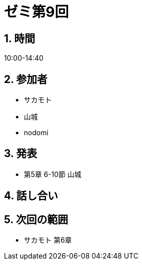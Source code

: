 = ゼミ第9回
:page-author: shiba
:page-layout: post
:page-categories:  [ "Linear_Algebra_2021"]
:page-tags: ["議事録"]
:page-image: assets/images/Linear_Algebra.png
:page-permalink: Linear_Algebra_2021/seminar-09
:sectnums:
:sectnumlevels: 2
:dummy: {counter2:section:0}


== 時間

10:00-14:40

== 参加者

* サカモト
* 山城
* nodomi

== 発表

* 第5章 6-10節 山城



== 話し合い



== 次回の範囲

* サカモト 第6章

